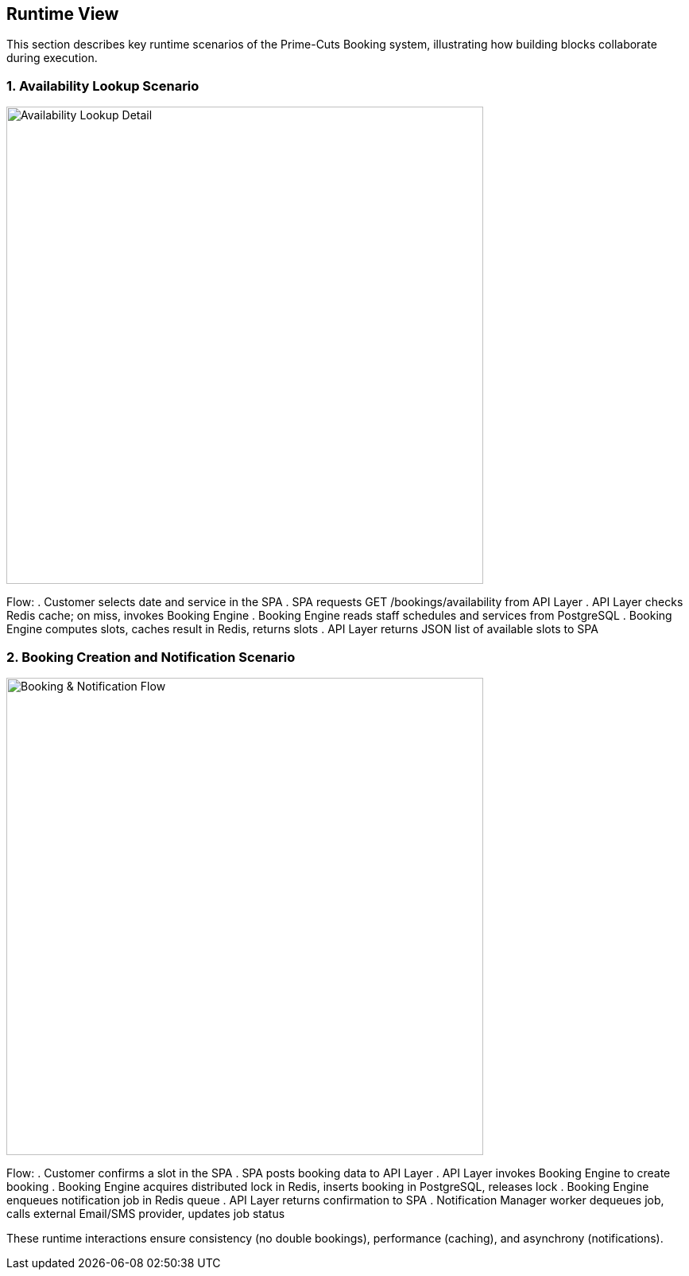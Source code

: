 [[section-runtime-view]]
== Runtime View

This section describes key runtime scenarios of the Prime-Cuts Booking system, illustrating how building blocks collaborate during execution.

=== 1. Availability Lookup Scenario

image::../diagrams/booking_sequence.svg[Availability Lookup Detail, width=600]

Flow:
. Customer selects date and service in the SPA
. SPA requests GET /bookings/availability from API Layer
. API Layer checks Redis cache; on miss, invokes Booking Engine
. Booking Engine reads staff schedules and services from PostgreSQL
. Booking Engine computes slots, caches result in Redis, returns slots
. API Layer returns JSON list of available slots to SPA

=== 2. Booking Creation and Notification Scenario

image::../diagrams/booking_sequence.svg[Booking & Notification Flow, width=600]

Flow:
. Customer confirms a slot in the SPA
. SPA posts booking data to API Layer
. API Layer invokes Booking Engine to create booking
. Booking Engine acquires distributed lock in Redis, inserts booking in PostgreSQL, releases lock
. Booking Engine enqueues notification job in Redis queue
. API Layer returns confirmation to SPA
. Notification Manager worker dequeues job, calls external Email/SMS provider, updates job status

These runtime interactions ensure consistency (no double bookings), performance (caching), and asynchrony (notifications).
